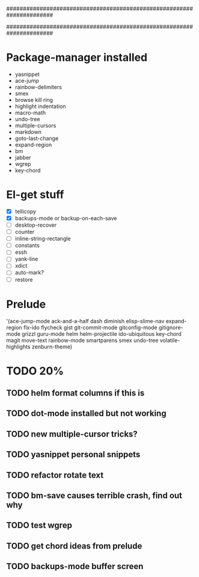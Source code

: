 ######################################################################
#
# list of packages installed via elpa/melpa/marmelade
#
######################################################################

* Package-manager installed
- yasnippet
- ace-jump
- rainbow-delimiters
- smex
- browse kill ring
- highlight indentation
- macro-math
- undo-tree
- multiple-cursors
- markdown
- goto-last-change
- expand-region
- bm
- jabber
- wgrep
- key-chord

* El-get stuff
- [X] tellicopy
- [X] backups-mode or backup-on-each-save
- [ ] desktop-recover
- [ ] counter
- [ ] inline-string-rectangle
- [ ] constants
- [ ] essh
- [ ] yank-line
- [ ] xdict
- [ ] auto-mark?
- [ ] restore

* Prelude
 '(ace-jump-mode ack-and-a-half dash diminish elisp-slime-nav
    expand-region flx-ido flycheck gist
    git-commit-mode gitconfig-mode gitignore-mode grizzl
    guru-mode helm helm-projectile ido-ubiquitous
    key-chord magit move-text rainbow-mode
    smartparens smex undo-tree
    volatile-highlights zenburn-theme)
* TODO 20%
** TODO helm format columns if this is
** TODO dot-mode installed but not working
** TODO new multiple-cursor tricks?
** TODO yasnippet personal snippets
** TODO refactor rotate text
** TODO bm-save causes terrible crash, find out why
** TODO test wgrep
** TODO get chord ideas from prelude
** TODO backups-mode buffer screen
